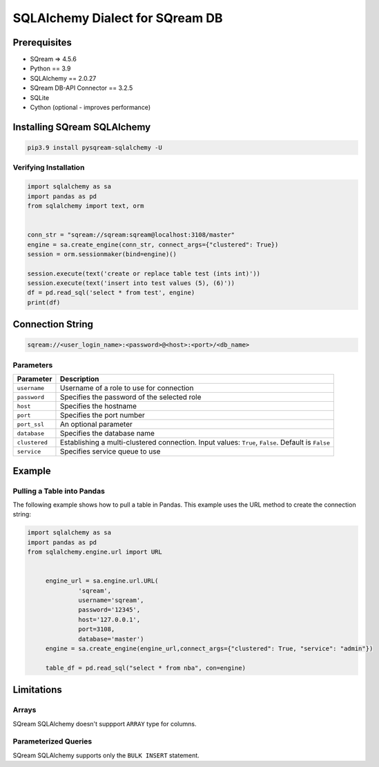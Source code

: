**********************************
SQLAlchemy Dialect for SQream DB
**********************************

Prerequisites
================

* SQream => 4.5.6
* Python == 3.9
* SQLAlchemy == 2.0.27
* SQream DB-API Connector == 3.2.5
* SQLite
* Cython (optional - improves performance)

Installing SQream SQLAlchemy
=============================

.. code-block:: shell

    pip3.9 install pysqream-sqlalchemy -U

Verifying Installation
------------------------

.. code-block:: python

    import sqlalchemy as sa
    import pandas as pd
    from sqlalchemy import text, orm


    conn_str = "sqream://sqream:sqream@localhost:3108/master"                                                  
    engine = sa.create_engine(conn_str, connect_args={"clustered": True})
    session = orm.sessionmaker(bind=engine)()

    session.execute(text('create or replace table test (ints int)'))
    session.execute(text('insert into test values (5), (6)'))
    df = pd.read_sql('select * from test', engine)
    print(df)

Connection String 
=====================

.. code-block:: shell

    sqream://<user_login_name>:<password>@<host>:<port>/<db_name>

Parameters
------------

.. list-table:: 
   :widths: auto
   :header-rows: 1
   
   * - Parameter
     - Description
   * - ``username``
     - Username of a role to use for connection
   * - ``password``
     - Specifies the password of the selected role
   * - ``host``
     - Specifies the hostname
   * - ``port``
     - Specifies the port number
   * - ``port_ssl``
     - An optional parameter
   * - ``database``
     - Specifies the database name 
   * - ``clustered``
     - Establishing a multi-clustered connection. Input values: ``True``, ``False``. Default is ``False``
   * - ``service``
     - Specifies service queue to use

Example
=========

Pulling a Table into Pandas
---------------------------

The following example shows how to pull a table in Pandas. This example uses the URL method to create the connection string:

.. code-block:: python

   import sqlalchemy as sa
   import pandas as pd
   from sqlalchemy.engine.url import URL


	engine_url = sa.engine.url.URL(
                 'sqream',
                 username='sqream',
                 password='12345',
                 host='127.0.0.1',
                 port=3108,
                 database='master')
	engine = sa.create_engine(engine_url,connect_args={"clustered": True, "service": "admin"})

	table_df = pd.read_sql("select * from nba", con=engine)


Limitations
=============

Arrays
-----------------------
SQream SQLAlchemy doesn't suppport ``ARRAY`` type for columns.


Parameterized Queries
-----------------------
SQream SQLAlchemy supports only the ``BULK INSERT`` statement.

















